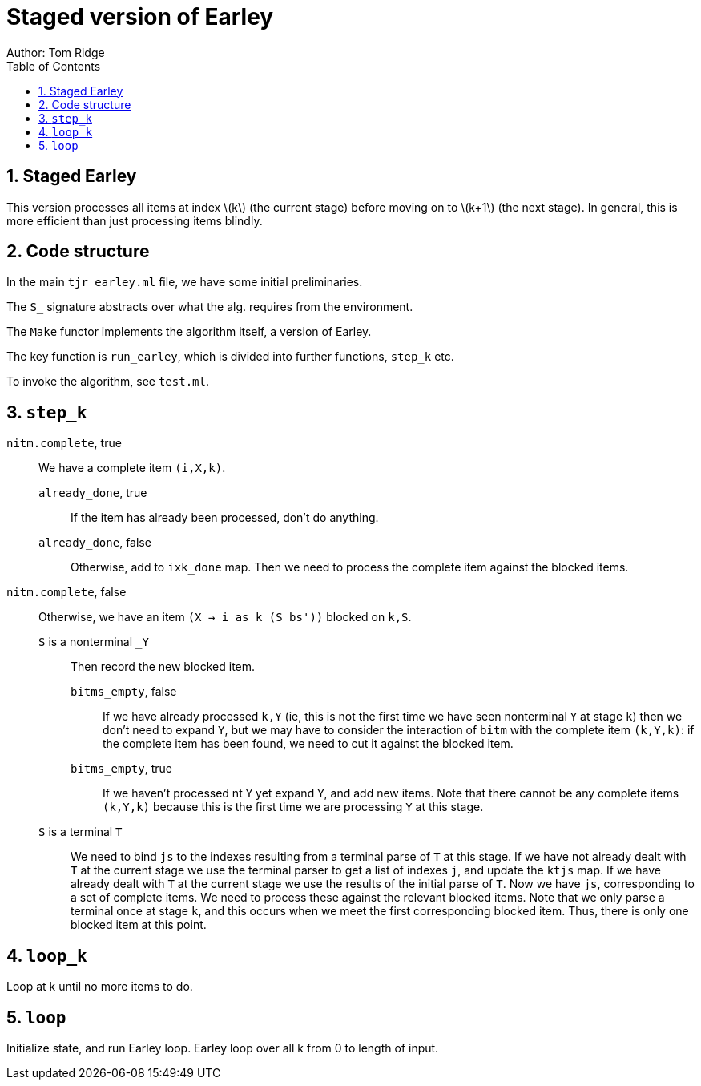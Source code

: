 = Staged version of Earley
Author: Tom Ridge
:toc:
:sectnums:
:stem: latexmath
:source-highlighter: pygments

== Staged Earley

This version processes all items at index latexmath:[k] (the current
stage) before moving on to latexmath:[k+1] (the next stage). In
general, this is more efficient than just processing items blindly.


== Code structure

In the main `tjr_earley.ml` file, we have some initial preliminaries.

The `S_` signature abstracts over what the alg. requires from the environment.

The `Make` functor implements the algorithm itself, a version of Earley.

The key function is `run_earley`, which is divided into further functions, `step_k` etc.

To invoke the algorithm, see `test.ml`.

== `step_k`


`nitm.complete`, true::
We have a complete item `(i,X,k)`.

`already_done`, true:::

If the item has already been processed, don't do anything.

`already_done`, false:::

Otherwise, add to `ixk_done` map.
Then we need to process the complete item against the blocked items.

`nitm.complete`, false::

Otherwise, we have an item `(X -> i as k (S bs'))` blocked on `k,S`.

`S` is a nonterminal `_Y`:::

Then record the new blocked item.

`bitms_empty`, false::::

If we have already processed `k,Y` (ie, this is not the first time we
have seen nonterminal `Y` at stage `k`) then we don't need to expand
`Y`, but we may have to consider the interaction of `bitm` with the
complete item `(k,Y,k)`: if the complete item has been found, we need
to cut it against the blocked item.

`bitms_empty`, true::::

If we haven't processed nt `Y` yet expand `Y`, and add new items. Note
that there cannot be any complete items `(k,Y,k)` because this is the
first time we are processing `Y` at this stage.

`S` is a terminal `T`:::

We need to bind `js` to the indexes
resulting from a terminal parse of `T` at this stage. 
//-
If we have not
already dealt with `T` at the current stage we use the terminal parser
to get a list of indexes `j`, and update the `ktjs` map.
//-
If we have already dealt with `T` at the current stage we use the
results of the initial parse of `T`.
//-
Now we have `js`, corresponding to a set of complete items. We need to
process these against the relevant blocked items. Note that we only
parse a terminal once at stage `k`, and this occurs when we meet the
first corresponding blocked item. Thus, there is only one blocked item
at this point.

// If we have expanded T previously, why do we need to process it against
// blocked items at this point? Because every time we have a new blocked
// item, we have to process it against all complete items.


== `loop_k`

Loop at k until no more items to do.


== `loop`

Initialize state, and run Earley loop. Earley loop over all k from 0
to length of input.
